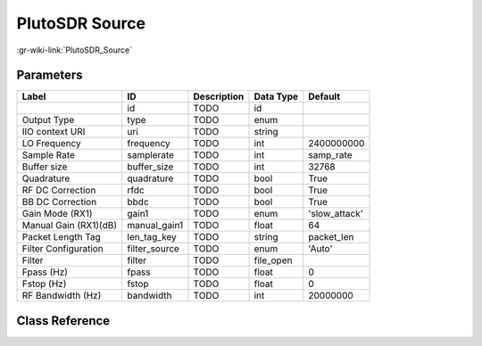 ---------------
PlutoSDR Source
---------------

:gr-wiki-link:`PlutoSDR_Source`

Parameters
**********

+-------------------------+-------------------------+-------------------------+-------------------------+-------------------------+
|Label                    |ID                       |Description              |Data Type                |Default                  |
+=========================+=========================+=========================+=========================+=========================+
|                         |id                       |TODO                     |id                       |                         |
+-------------------------+-------------------------+-------------------------+-------------------------+-------------------------+
|Output Type              |type                     |TODO                     |enum                     |                         |
+-------------------------+-------------------------+-------------------------+-------------------------+-------------------------+
|IIO context URI          |uri                      |TODO                     |string                   |                         |
+-------------------------+-------------------------+-------------------------+-------------------------+-------------------------+
|LO Frequency             |frequency                |TODO                     |int                      |2400000000               |
+-------------------------+-------------------------+-------------------------+-------------------------+-------------------------+
|Sample Rate              |samplerate               |TODO                     |int                      |samp_rate                |
+-------------------------+-------------------------+-------------------------+-------------------------+-------------------------+
|Buffer size              |buffer_size              |TODO                     |int                      |32768                    |
+-------------------------+-------------------------+-------------------------+-------------------------+-------------------------+
|Quadrature               |quadrature               |TODO                     |bool                     |True                     |
+-------------------------+-------------------------+-------------------------+-------------------------+-------------------------+
|RF DC Correction         |rfdc                     |TODO                     |bool                     |True                     |
+-------------------------+-------------------------+-------------------------+-------------------------+-------------------------+
|BB DC Correction         |bbdc                     |TODO                     |bool                     |True                     |
+-------------------------+-------------------------+-------------------------+-------------------------+-------------------------+
|Gain Mode (RX1)          |gain1                    |TODO                     |enum                     |'slow_attack'            |
+-------------------------+-------------------------+-------------------------+-------------------------+-------------------------+
|Manual Gain (RX1)(dB)    |manual_gain1             |TODO                     |float                    |64                       |
+-------------------------+-------------------------+-------------------------+-------------------------+-------------------------+
|Packet Length Tag        |len_tag_key              |TODO                     |string                   |packet_len               |
+-------------------------+-------------------------+-------------------------+-------------------------+-------------------------+
|Filter Configuration     |filter_source            |TODO                     |enum                     |'Auto'                   |
+-------------------------+-------------------------+-------------------------+-------------------------+-------------------------+
|Filter                   |filter                   |TODO                     |file_open                |                         |
+-------------------------+-------------------------+-------------------------+-------------------------+-------------------------+
|Fpass (Hz)               |fpass                    |TODO                     |float                    |0                        |
+-------------------------+-------------------------+-------------------------+-------------------------+-------------------------+
|Fstop (Hz)               |fstop                    |TODO                     |float                    |0                        |
+-------------------------+-------------------------+-------------------------+-------------------------+-------------------------+
|RF Bandwidth (Hz)        |bandwidth                |TODO                     |int                      |20000000                 |
+-------------------------+-------------------------+-------------------------+-------------------------+-------------------------+

Class Reference
*******************

.. tabs::

   .. group-tab:: Python
      TODO

   .. group-tab:: C++

      .. doxygengroup:: block_iio_pluto_source
         :content-only:
         :undoc-members:
         :private-members:
         :members:

